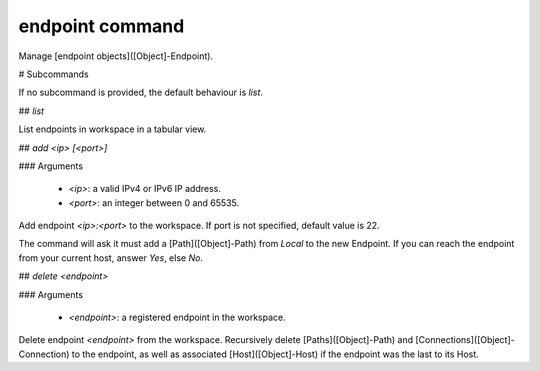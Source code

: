 endpoint command
================

Manage [endpoint objects]([Object]-Endpoint).

# Subcommands

If no subcommand is provided, the default behaviour is `list`.

## `list`

List endpoints in workspace in a tabular view.

## `add <ip> [<port>]`

### Arguments

 - `<ip>`: a valid IPv4 or IPv6 IP address.
 - `<port>`: an integer between 0 and 65535.

Add endpoint `<ip>:<port>` to the workspace. If port is not specified, default value is 22.

The command will ask it must add a [Path]([Object]-Path) from `Local` to the new Endpoint. If you can reach the endpoint from your current host, answer `Yes`, else `No`.

## `delete <endpoint>`

### Arguments

 - `<endpoint>`: a registered endpoint in the workspace.

Delete endpoint `<endpoint>` from the workspace. Recursively delete [Paths]([Object]-Path) and [Connections]([Object]-Connection) to the endpoint, as well as associated [Host]([Object]-Host) if the endpoint was the last to its Host.

